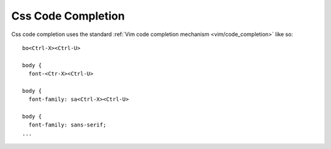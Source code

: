 .. Copyright (C) 2005 - 2009  Eric Van Dewoestine

   This program is free software: you can redistribute it and/or modify
   it under the terms of the GNU General Public License as published by
   the Free Software Foundation, either version 3 of the License, or
   (at your option) any later version.

   This program is distributed in the hope that it will be useful,
   but WITHOUT ANY WARRANTY; without even the implied warranty of
   MERCHANTABILITY or FITNESS FOR A PARTICULAR PURPOSE.  See the
   GNU General Public License for more details.

   You should have received a copy of the GNU General Public License
   along with this program.  If not, see <http://www.gnu.org/licenses/>.

.. _vim/css/complete:

Css Code Completion
===================

Css code completion uses the standard
:ref:`Vim code completion mechanism <vim/code_completion>` like so\:

::

  bo<Ctrl-X><Ctrl-U>

  body {
    font-<Ctr-X><Ctrl-U>

  body {
    font-family: sa<Ctrl-X><Ctrl-U>

  body {
    font-family: sans-serif;
  ...
